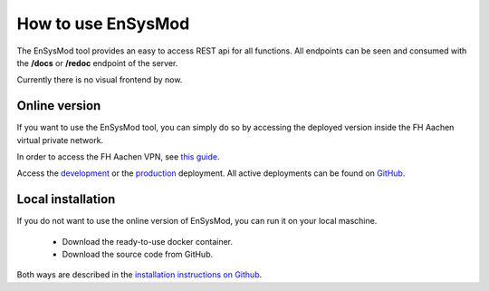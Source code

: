 .. _how_to_use:

*******************
How to use EnSysMod
*******************

The EnSysMod tool provides an easy to access REST api for all functions.
All endpoints can be seen and consumed with the **/docs** or **/redoc** endpoint of the server.

Currently there is no visual frontend by now.

Online version
==============
If you want to use the EnSysMod tool, you can simply do so by accessing the deployed version inside the FH Aachen
virtual private network.

In order to access the FH Aachen VPN,
see `this guide <https://www.fh-aachen.de/hochschule/datenverarbeitungszentrale/netzanbindung/vpn>`_.

Access the `development <http://10.13.10.51:9000/docs>`_
or the `production <http://10.13.10.51:8080/docs>`_ deployment.
All active deployments can be found on `GitHub <https://github.com/NOWUM/EnSysMod/deployments>`_.


Local installation
==================
If you do not want to use the online version of EnSysMod, you can run it on your local maschine.

    - Download the ready-to-use docker container.
    - Download the source code from GitHub.

Both ways are described in the `installation instructions on Github <https://github.com/NOWUM/EnSysMod#installation>`_.




